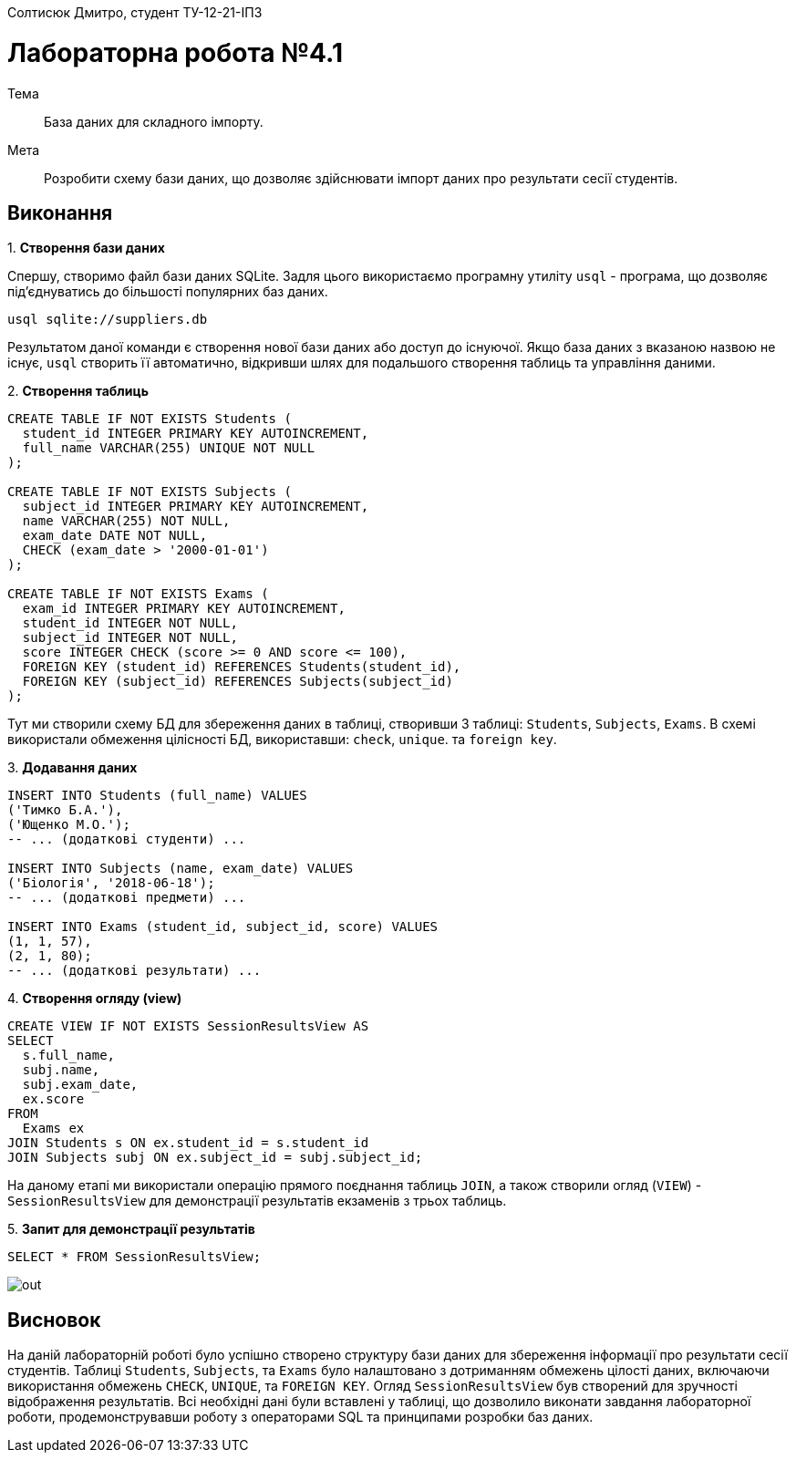 Солтисюк Дмитро, студент ТУ-12-21-ІПЗ

= Лабораторна робота №4.1

Тема:: База даних для складного імпорту.

Мета:: Розробити схему бази даних, що дозволяє здійснювати імпорт даних про результати сесії студентів.

== Виконання

[start={list-counter}]
{counter:list-counter}. **Створення бази даних**

Спершу, створимо файл бази даних SQLite. Задля цього використаємо програмну утиліту `usql` - програма, що дозволяє під'єднуватись до більшості популярних баз даних.

[source]
----
usql sqlite://suppliers.db
----
Результатом даної команди є створення нової бази даних або доступ до існуючої. Якщо база даних з вказаною назвою не існує, `usql` створить її автоматично, відкривши шлях для подальшого створення таблиць та управління даними.


[start={list-counter}]
{counter:list-counter}. **Створення таблиць**

[source,sql]
----
CREATE TABLE IF NOT EXISTS Students (
  student_id INTEGER PRIMARY KEY AUTOINCREMENT,
  full_name VARCHAR(255) UNIQUE NOT NULL
);

CREATE TABLE IF NOT EXISTS Subjects (
  subject_id INTEGER PRIMARY KEY AUTOINCREMENT,
  name VARCHAR(255) NOT NULL,
  exam_date DATE NOT NULL,
  CHECK (exam_date > '2000-01-01')
);

CREATE TABLE IF NOT EXISTS Exams (
  exam_id INTEGER PRIMARY KEY AUTOINCREMENT,
  student_id INTEGER NOT NULL,
  subject_id INTEGER NOT NULL,
  score INTEGER CHECK (score >= 0 AND score <= 100),
  FOREIGN KEY (student_id) REFERENCES Students(student_id),
  FOREIGN KEY (subject_id) REFERENCES Subjects(subject_id)
);
----
Тут ми створили схему БД для збереження даних в таблиці, створивши 3 таблиці: `Students`, `Subjects`, `Exams`. В схемі використали обмеження цілісності БД, використавши: `check`, `unique`. 
та `foreign key`.

[start={list-counter}]
{counter:list-counter}. **Додавання даних**

[source,sql]
----
INSERT INTO Students (full_name) VALUES
('Тимко Б.A.'),
('Ющенко М.О.');
-- ... (додаткові студенти) ...

INSERT INTO Subjects (name, exam_date) VALUES
('Біологія', '2018-06-18');
-- ... (додаткові предмети) ...

INSERT INTO Exams (student_id, subject_id, score) VALUES
(1, 1, 57),
(2, 1, 80);
-- ... (додаткові результати) ...
----

[start={list-counter}]
{counter:list-counter}. **Створення огляду (view)**

[source,sql]
----
CREATE VIEW IF NOT EXISTS SessionResultsView AS
SELECT 
  s.full_name,
  subj.name,
  subj.exam_date,
  ex.score
FROM 
  Exams ex
JOIN Students s ON ex.student_id = s.student_id
JOIN Subjects subj ON ex.subject_id = subj.subject_id;
----
На даному етапі ми використали операцію прямого поєднання таблиць `JOIN`, а також створили огляд (`VIEW`) - `SessionResultsView` для демонстрації результатів екзаменів з трьох таблиць.


[start={list-counter}]
{counter:list-counter}. **Запит для демонстрації результатів**

[source,sql]
----
SELECT * FROM SessionResultsView;
----

image::out.png[] 

== Висновок

На даній лабораторній роботі було успішно створено структуру бази даних для збереження інформації про результати сесії студентів. Таблиці `Students`, `Subjects`, та `Exams` було налаштовано з дотриманням обмежень цілості даних, включаючи використання обмежень `CHECK`, `UNIQUE`, та `FOREIGN KEY`. Огляд `SessionResultsView` був створений для зручності відображення результатів. Всі необхідні дані були вставлені у таблиці, що дозволило виконати завдання лабораторної роботи, продемонструвавши роботу з операторами SQL та принципами розробки баз даних.
